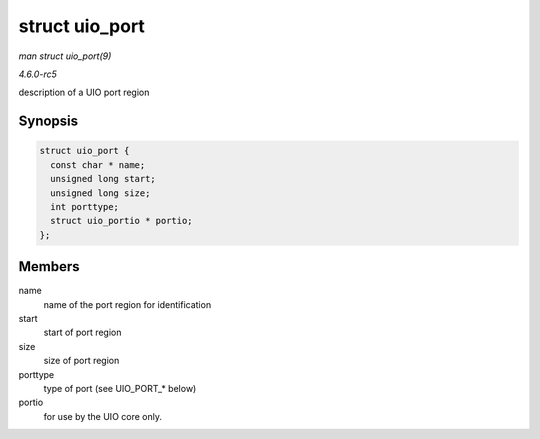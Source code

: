 .. -*- coding: utf-8; mode: rst -*-

.. _API-struct-uio-port:

===============
struct uio_port
===============

*man struct uio_port(9)*

*4.6.0-rc5*

description of a UIO port region


Synopsis
========

.. code-block:: c

    struct uio_port {
      const char * name;
      unsigned long start;
      unsigned long size;
      int porttype;
      struct uio_portio * portio;
    };


Members
=======

name
    name of the port region for identification

start
    start of port region

size
    size of port region

porttype
    type of port (see UIO_PORT_* below)

portio
    for use by the UIO core only.


.. ------------------------------------------------------------------------------
.. This file was automatically converted from DocBook-XML with the dbxml
.. library (https://github.com/return42/sphkerneldoc). The origin XML comes
.. from the linux kernel, refer to:
..
.. * https://github.com/torvalds/linux/tree/master/Documentation/DocBook
.. ------------------------------------------------------------------------------
